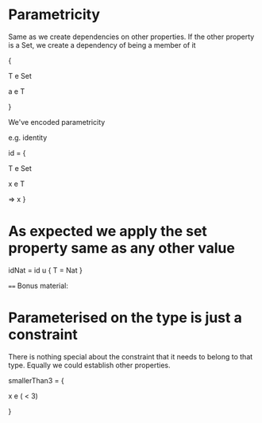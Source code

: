 * Parametricity


Same as we create dependencies on other properties. If the other property is a Set, we create a dependency of being a member of it

{

T e Set

a e T

}

We've encoded parametricity

e.g. identity

id = { 

    T e Set

    x e T 
    
     => x
}

* As expected we apply the set property same as any other value

idNat = id u { T = Nat }

====
Bonus material:
* Parameterised on the type is just a constraint

There is nothing special about the constraint that it needs to belong to that type.
Equally we could establish other properties.

smallerThan3 = {

x e ( < 3) 

}


